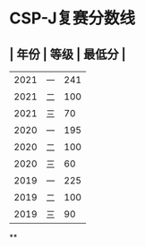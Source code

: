 * CSP-J复赛分数线
** | 年份 | 等级 | 最低分 |
| 2021 | 一 | 241 |
| 2021 | 二 | 100 |
| 2021 | 三 | 70 |
| 2020 | 一 | 195 |
| 2020 | 二 | 100 |
| 2020 | 三 | 60 |
| 2019 | 一 | 225 |
| 2019 | 二 | 100 |
| 2019 | 三 | 90 |
**